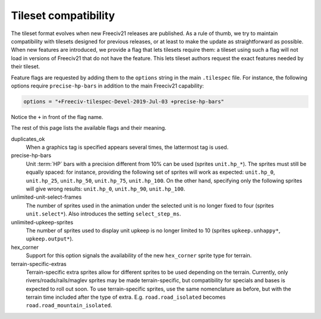 .. SPDX-License-Identifier:  GPL-3.0-or-later
.. SPDX-FileCopyrightText: Louis Moureaux <m_louis30@yahoo.com>

Tileset compatibility
*********************

The tileset format evolves when new Freeciv21 releases are published. As a rule of thumb, we try
to maintain compatibility with tilesets designed for previous releases, or at least to make the
update as straightforward as possible. When new features are introduced, we provide a flag that
lets tilesets require them: a tileset using such a flag will not load in versions of Freeciv21 that
do not have the feature. This lets tileset authors request the exact features needed by their
tileset.

Feature flags are requested by adding them to the ``options`` string in the main ``.tilespec``
file. For instance, the following options require ``precise-hp-bars`` in addition to the main
Freeciv21 capability:

.. code-block:: ini

   options = "+Freeciv-tilespec-Devel-2019-Jul-03 +precise-hp-bars"

Notice the ``+`` in front of the flag name.

The rest of this page lists the available flags and their meaning.

duplicates_ok
    When a graphics tag is specified appears several times, the lattermost tag is used.

precise-hp-bars
    Unit :term:`HP` bars with a precision different from 10% can be used (sprites ``unit.hp_*``). The
    sprites must still be equally spaced: for instance, providing the following set of sprites will work as
    expected: ``unit.hp_0``, ``unit.hp_25``, ``unit.hp_50``, ``unit.hp_75``, ``unit.hp_100``.
    On the other hand, specifying only the following sprites will give wrong results:
    ``unit.hp_0``, ``unit.hp_90``, ``unit.hp_100``.

unlimited-unit-select-frames
    The number of sprites used in the animation under the selected unit is no longer fixed to four
    (sprites ``unit.select*``). Also introduces the setting ``select_step_ms``.

unlimited-upkeep-sprites
    The number of sprites used to display unit upkeep is no longer limited to 10
    (sprites ``upkeep.unhappy*``, ``upkeep.output*``).

hex_corner
    Support for this option signals the availability of the new ``hex_corner`` sprite type for terrain.

terrain-specific-extras
    Terrain-specific extra sprites allow for different sprites to be used depending on the terrain. Currently,
    only rivers/roads/rails/maglev sprites may be made terrain-specific, but compatibility for specials and
    bases is expected to roll out soon. To use terrain-specific sprites, use the same nomenclature as before,
    but with the terrain time included after the type of extra. 
    E.g. ``road.road_isolated`` becomes ``road.road_mountain_isolated``.
